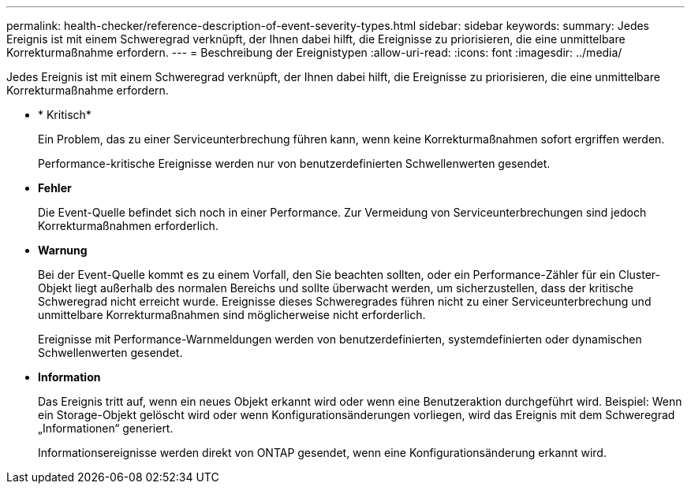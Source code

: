 ---
permalink: health-checker/reference-description-of-event-severity-types.html 
sidebar: sidebar 
keywords:  
summary: Jedes Ereignis ist mit einem Schweregrad verknüpft, der Ihnen dabei hilft, die Ereignisse zu priorisieren, die eine unmittelbare Korrekturmaßnahme erfordern. 
---
= Beschreibung der Ereignistypen
:allow-uri-read: 
:icons: font
:imagesdir: ../media/


[role="lead"]
Jedes Ereignis ist mit einem Schweregrad verknüpft, der Ihnen dabei hilft, die Ereignisse zu priorisieren, die eine unmittelbare Korrekturmaßnahme erfordern.

* * Kritisch*
+
Ein Problem, das zu einer Serviceunterbrechung führen kann, wenn keine Korrekturmaßnahmen sofort ergriffen werden.

+
Performance-kritische Ereignisse werden nur von benutzerdefinierten Schwellenwerten gesendet.

* *Fehler*
+
Die Event-Quelle befindet sich noch in einer Performance. Zur Vermeidung von Serviceunterbrechungen sind jedoch Korrekturmaßnahmen erforderlich.

* *Warnung*
+
Bei der Event-Quelle kommt es zu einem Vorfall, den Sie beachten sollten, oder ein Performance-Zähler für ein Cluster-Objekt liegt außerhalb des normalen Bereichs und sollte überwacht werden, um sicherzustellen, dass der kritische Schweregrad nicht erreicht wurde. Ereignisse dieses Schweregrades führen nicht zu einer Serviceunterbrechung und unmittelbare Korrekturmaßnahmen sind möglicherweise nicht erforderlich.

+
Ereignisse mit Performance-Warnmeldungen werden von benutzerdefinierten, systemdefinierten oder dynamischen Schwellenwerten gesendet.

* *Information*
+
Das Ereignis tritt auf, wenn ein neues Objekt erkannt wird oder wenn eine Benutzeraktion durchgeführt wird. Beispiel: Wenn ein Storage-Objekt gelöscht wird oder wenn Konfigurationsänderungen vorliegen, wird das Ereignis mit dem Schweregrad „Informationen“ generiert.

+
Informationsereignisse werden direkt von ONTAP gesendet, wenn eine Konfigurationsänderung erkannt wird.



